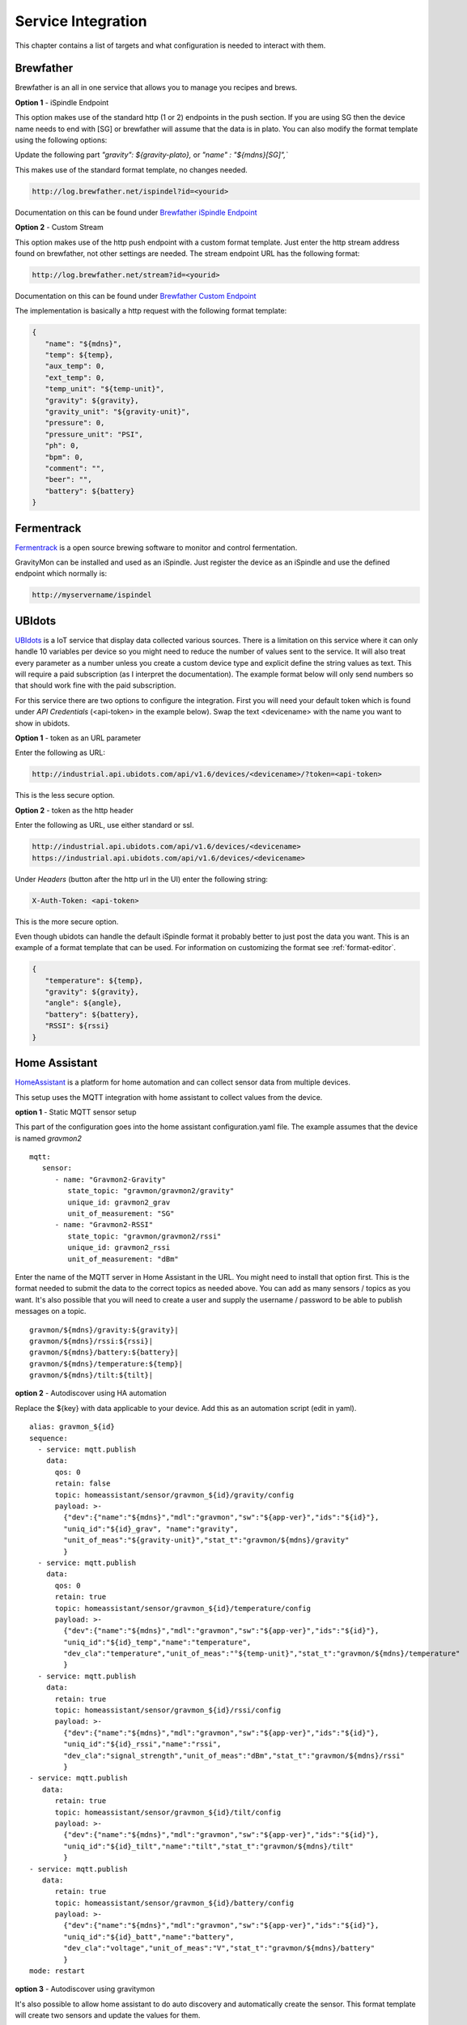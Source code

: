 .. _services:

Service Integration
###################

This chapter contains a list of targets and what configuration is needed to interact with them.

Brewfather
++++++++++

Brewfather is an all in one service that allows you to manage you recipes and brews. 

**Option 1** - iSpindle Endpoint

This option makes use of the standard http (1 or 2) endpoints in the push section. If you are using SG then the device name needs to end with [SG] or brewfather will assume 
that the data is in plato. You can also modify the format template using the following options:

Update the following part `"gravity": ${gravity-plato},` or `"name" : "${mdns}[SG]",``

This makes use of the standard format template, no changes needed.

.. code-block::

   http://log.brewfather.net/ispindel?id=<yourid>


Documentation on this can be found under `Brewfather iSpindle Endpoint <https://docs.brewfather.app/integrations/ispindel>`_


**Option 2** - Custom Stream

This option makes use of the http push endpoint with a custom format template. Just enter the http stream address found 
on brewfather, not other settings are needed. The stream endpoint URL has the following format:

.. code-block::

   http://log.brewfather.net/stream?id=<yourid>

Documentation on this can be found under `Brewfather Custom Endpoint <https://docs.brewfather.app/integrations/custom-stream>`_

The implementation is basically a http request with the following format template:

.. code-block::

   {
      "name": "${mdns}",
      "temp": ${temp},
      "aux_temp": 0,
      "ext_temp": 0,
      "temp_unit": "${temp-unit}",
      "gravity": ${gravity},
      "gravity_unit": "${gravity-unit}",
      "pressure": 0,
      "pressure_unit": "PSI",
      "ph": 0,
      "bpm": 0,
      "comment": "",
      "beer": "",
      "battery": ${battery}
   }


Fermentrack
+++++++++++

`Fermentrack <https://www.fermentrack.com>`_ is a open source brewing software to monitor and control fermentation.

GravityMon can be installed and used as an iSpindle. Just register the device as an iSpindle and use the defined endpoint which normally is:

.. code-block::

   http://myservername/ispindel


UBIdots
+++++++

`UBIdots <https://www.ubidots.com>`_ is a IoT service that display data collected various sources. There is a limitation on this service where it can only handle 10 variables per device so 
you might need to reduce the number of values sent to the service. It will also treat every parameter as a number unless you create a custom device type and explicit define the string values 
as text. This will require a paid subscription (as I interpret the documentation). The example format below will only send numbers so that should work fine with the paid subscription. 

For this service there are two options to configure the integration. First you will need your default token which is found under `API Credentials` (<api-token> in the example below).
Swap the text <devicename> with the name you want to show in ubidots. 

**Option 1** - token as an URL parameter

Enter the following as URL:

.. code-block::

   http://industrial.api.ubidots.com/api/v1.6/devices/<devicename>/?token=<api-token>


This is the less secure option. 

**Option 2** - token as the http header

Enter the following as URL, use either standard or ssl.
   
.. code-block::

   http://industrial.api.ubidots.com/api/v1.6/devices/<devicename>
   https://industrial.api.ubidots.com/api/v1.6/devices/<devicename>


Under `Headers` (button after the http url in the UI) enter the following string: 
   
.. code-block::

   X-Auth-Token: <api-token>


This is the more secure option.

Even though ubidots can handle the default iSpindle format it probably better to just post the data you want. This is an example of a 
format template that can be used. For information on customizing the format see :ref:`format-editor`.

.. code-block:: 

   { 
      "temperature": ${temp}, 
      "gravity": ${gravity}, 
      "angle": ${angle}, 
      "battery": ${battery}, 
      "RSSI": ${rssi} 
   }


Home Assistant
+++++++++++++++

`HomeAssistant <https://www.homeassistant.io>`_ is a platform for home automation and can collect sensor data
from multiple devices. 

This setup uses the MQTT integration with home assistant to collect values from the device.

**option 1** - Static MQTT sensor setup

This part of the configuration goes into the home assistant configuration.yaml file. The example assumes that the
device is named `gravmon2`

::

   mqtt:
      sensor:
         - name: "Gravmon2-Gravity"
            state_topic: "gravmon/gravmon2/gravity"
            unique_id: gravmon2_grav
            unit_of_measurement: "SG"
         - name: "Gravmon2-RSSI"
            state_topic: "gravmon/gravmon2/rssi"
            unique_id: gravmon2_rssi
            unit_of_measurement: "dBm"


Enter the name of the MQTT server in Home Assistant in the URL. You might need to install that option 
first. This is the format needed to submit the data to the correct topics as needed above. You can add as 
many sensors / topics as you want. It's also possible that you will need to create a user and supply the 
username / password to be able to publish messages on a topic.

::

   gravmon/${mdns}/gravity:${gravity}|
   gravmon/${mdns}/rssi:${rssi}|
   gravmon/${mdns}/battery:${battery}|
   gravmon/${mdns}/temperature:${temp}|
   gravmon/${mdns}/tilt:${tilt}|
   
**option 2** - Autodiscover using HA automation

Replace the ${key} with data applicable to your device. Add this as an automation script (edit in yaml).

::

   alias: gravmon_${id}
   sequence:
     - service: mqtt.publish
       data:
         qos: 0
         retain: false
         topic: homeassistant/sensor/gravmon_${id}/gravity/config
         payload: >-
           {"dev":{"name":"${mdns}","mdl":"gravmon","sw":"${app-ver}","ids":"${id}"},
           "uniq_id":"${id}_grav", "name":"gravity",
           "unit_of_meas":"${gravity-unit}","stat_t":"gravmon/${mdns}/gravity"
           }   
     - service: mqtt.publish
       data:
         qos: 0
         retain: true
         topic: homeassistant/sensor/gravmon_${id}/temperature/config
         payload: >-
           {"dev":{"name":"${mdns}","mdl":"gravmon","sw":"${app-ver}","ids":"${id}"},
           "uniq_id":"${id}_temp","name":"temperature",
           "dev_cla":"temperature","unit_of_meas":"°${temp-unit}","stat_t":"gravmon/${mdns}/temperature"
           }   
     - service: mqtt.publish
       data:
         retain: true
         topic: homeassistant/sensor/gravmon_${id}/rssi/config
         payload: >-
           {"dev":{"name":"${mdns}","mdl":"gravmon","sw":"${app-ver}","ids":"${id}"},
           "uniq_id":"${id}_rssi","name":"rssi",
           "dev_cla":"signal_strength","unit_of_meas":"dBm","stat_t":"gravmon/${mdns}/rssi"
           }
   - service: mqtt.publish
      data:
         retain: true
         topic: homeassistant/sensor/gravmon_${id}/tilt/config
         payload: >-
           {"dev":{"name":"${mdns}","mdl":"gravmon","sw":"${app-ver}","ids":"${id}"},
           "uniq_id":"${id}_tilt","name":"tilt","stat_t":"gravmon/${mdns}/tilt"
           }
   - service: mqtt.publish
      data:
         retain: true
         topic: homeassistant/sensor/gravmon_${id}/battery/config
         payload: >-
           {"dev":{"name":"${mdns}","mdl":"gravmon","sw":"${app-ver}","ids":"${id}"},
           "uniq_id":"${id}_batt","name":"battery",
           "dev_cla":"voltage","unit_of_meas":"V","stat_t":"gravmon/${mdns}/battery"
           }
   mode: restart


**option 3** - Autodiscover using gravitymon

It's also possible to allow home assistant to do auto discovery and automatically create the sensor. This format 
template will create two sensors and update the values for them. 

.. warning::

   The registration will occur when you save the format template. If Home Assistant 
   is restarted then the device will disappear. The first method is the most persistent one. 

.. warning::
  This will only work on 1.1+ since the the memory allocation on previous versions are not enough to handle this large payload.
  Earlier version can handle 2 of the values.

::

   gravmon/${mdns}/temperature:${temp}|
   gravmon/${mdns}/gravity:${gravity}|
   gravmon/${mdns}/rssi:${rssi}|
   gravmon/${mdns}/tilt:${tilt}|
   gravmon/${mdns}/battery:${battery}|
   homeassistant/sensor/gravmon_${id}/temperature/config:{"dev":{"name":"${mdns}","mdl":"gravmon","sw":"${app-ver}","ids":"${id}"},"uniq_id":"${id}_temp","name":"temperature","dev_cla":"temperature","unit_of_meas":"°${temp-unit}","stat_t":"gravmon/${mdns}/temperature"}|
   homeassistant/sensor/gravmon_${id}/gravity/config:{"dev":{"name":"${mdns}","mdl":"gravmon","sw":"${app-ver}","ids":"${id}"},"uniq_id":"${id}_grav","name":"gravity","unit_of_meas":" ${gravity-unit}","stat_t":"gravmon/${mdns}/gravity"}|
   homeassistant/sensor/gravmon_${id}/rssi/config:{"dev":{"name":"${mdns}","mdl":"gravmon","sw":"${app-ver}","ids":"${id}"},"uniq_id":"${id}_rssi","name":"rssi","dev_cla":"signal_strength","unit_of_meas":"dBm","stat_t":"gravmon/${mdns}/rssi"}|
   homeassistant/sensor/gravmon_${id}/tilt/config:{"dev":{"name":"${mdns}","mdl":"gravmon","sw":"${app-ver}","ids":"${id}"},"uniq_id":"${id}_tilt","name":"tilt","stat_t":"gravmon/${mdns}/tilt"}|
   homeassistant/sensor/gravmon_${id}/battery/config:{"dev":{"name":"${mdns}","mdl":"gravmon","sw":"${app-ver}","ids":"${id}"},"uniq_id":"${id}_batt","name":"battery","dev_cla":"voltage","unit_of_meas":"V","stat_t":"gravmon/${mdns}/battery"}|


Brewer's Friend
+++++++++++++++

Brewer's friend is an all in one service that allows you to manage you recipes and brews. 

.. warning::
  I don't have an account for brewers friend so I have not been able to verify this completely. Its based on
  the available documentation. If this works please let 

You can find you API key when logged in to the service. Follow these `instructions <https://docs.brewersfriend.com/devices/ispindel>`_

**Note there are different URLs if you are using plato or specific gravity!**

.. code-block::

   http://log.brewersfriend.com/ispindel/[API KEY]
   http://log.brewersfriend.com/ispindel_sg/[API KEY]


From what I can read in the documentation you need to add the API key as a token as well. This can be done using a custom 
format for the endpoint. Just add you API key after token.

.. code-block:: 

  {
   "name" : "${mdns}",
   "ID": "${id}",
   "token" : "[API KEY]",
   "interval": ${sleep-interval}, 
   "temperature": ${temp},
   "temp_units": "${temp-unit}",
   "gravity": ${gravity},
   "angle": ${angle},
   "battery": ${battery},
   "RSSI": ${rssi}
  }


Brewspy
+++++++

BrewSpy is a service that can show the history and manage the brew.

You need to enter the Token found in brewspy. The field is found under the field for http configuration.

.. code-block::

   http://brew-spy.com/api/ispindel


Thingspeak
++++++++++

Thingspeak is an IoT platform for receiving data which can be visualized.

In order to use this platform you need to create a channel (channel = device) and get the APIKEY for 
writing to the channel. Each channel can handle up to 8 measurements. In the http field enter the following URL.

.. code-block::

   http://api.thingspeak.com/update.json


You also need to create a custom format for the selected endpoint where the field1-field8 contains the data 
you want to include. The example below sends 5 different values to the channel identified by the API key.

.. code-block::

   { 
      "api_key": "<your write api key for channel>",
      "field1": ${gravity}, 
      "field2": ${temp},
      "field3": ${angle},
      "field4": ${battery},
      "field5": ${rssi}
   }


Blynk.io
++++++++

Blynk is an IoT service which can be updated via http get. It also has an mobile device that can be used to show the data.

In order to use this platform you need to create a device which can be used to receive the data. Each device will have a 
unique token that is used to identify it. You need to use the HTTP GET option (http-3) on the device for this to work. Enter the 
following URL in the UI. This will allow us to update several data points at once. I usually enter the token in the ``token2`` field 
so the format template does not contain any sensitive data and it's easier to switch to another device. 

.. code-block::

   http://blynk.cloud/external/api/batch/update


In the format editor you can enter this template which will send 3 values to blynk. You can add as many as you want but make sure 
these are configured on the device with the correct validation option such as data type and range. The value should be on one line 
starting with a ``?``. This string will be added to the URL above when doing the post. You can add more values if you want. 

.. code-block::

   ?token=${token2}&v1=${temp}&v2=${gravity}&v3=${angle}


Brewpiless
++++++++++

If you connect the device to the brewpiless access point there is not way to access the user interface for configuration so it's recommended to connect the device to your normal network. 

The device need to have a name starting with iSpindle, for example `iSpindel000`. Set the URL for one of the http POST targets to `http://ip/gravity` where ip is the ip address of Brewpiless. 


BrewBlox
++++++++++

To send iSpindel data to brewblox over mqtt you need to modify the format template to match the expected format. Once you have configured the mqtt information you also need to update the format template 
for this target. 

This format template will post the expected json document on the topic, don't forget the `|` character at the end of the line which is needed to parse the payload. The first to words are the topic 
name and after the first `:` this is the json payload. Text within the brackets will be used as the unit for the value and degC is displayed as °C. You can add other parameters under the data section 
in the json document if you need other values as well.

.. code-block::

   brewcast/history:{"key":"${mdns}","data":{"Temperature[degC]": ${temp-c},"Temperature[degF]": ${temp-f},"Battery[V]":${battery},"Tilt[deg]":${angle},"Rssi[dBm]":${rssi},"SG":${gravity-sg},"Plato":${gravity-plato}}}|


The json message on the mqtt topic  would look like this:

.. code-block:: json

   {
      "key": "gravitymon",
      "data": {
         "Temperature[degC]": 27,
         "Temperature[degF]": 80,
         "Battery[V]": 4.1,
         "Tilt[deg]": 25,
         "Rssi[dBm]": -78,
         "SG": 1,
         "Plato": 0
      }
   }
